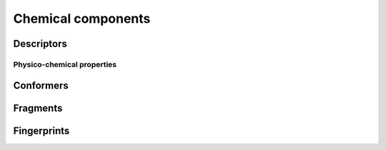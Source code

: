 *******************
Chemical components
*******************

Descriptors
===========

Physico-chemical properties
---------------------------

Conformers
==========

Fragments
=========

Fingerprints
============